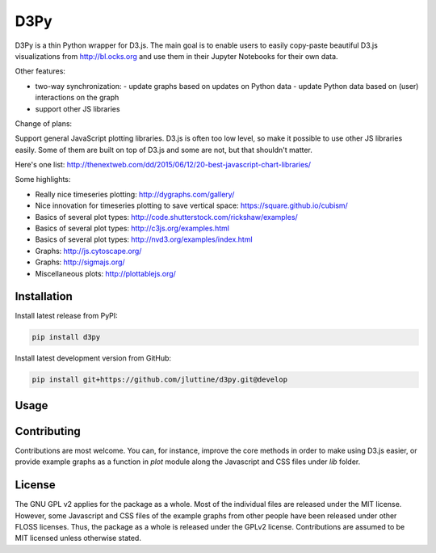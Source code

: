 D3Py
====

D3Py is a thin Python wrapper for D3.js. The main goal is to enable users to
easily copy-paste beautiful D3.js visualizations from http://bl.ocks.org and use
them in their Jupyter Notebooks for their own data.

Other features:

- two-way synchronization:
  - update graphs based on updates on Python data
  - update Python data based on (user) interactions on the graph
  
- support other JS libraries

Change of plans:

Support general JavaScript plotting libraries. D3.js is often too low level, so
make it possible to use other JS libraries easily. Some of them are built on top
of D3.js and some are not, but that shouldn't matter.

Here's one list: http://thenextweb.com/dd/2015/06/12/20-best-javascript-chart-libraries/

Some highlights:

- Really nice timeseries plotting:
  http://dygraphs.com/gallery/
- Nice innovation for timeseries plotting to save vertical space:
  https://square.github.io/cubism/
- Basics of several plot types: http://code.shutterstock.com/rickshaw/examples/
- Basics of several plot types: http://c3js.org/examples.html
- Basics of several plot types: http://nvd3.org/examples/index.html
- Graphs: http://js.cytoscape.org/
- Graphs: http://sigmajs.org/
- Miscellaneous plots: http://plottablejs.org/


Installation
------------

Install latest release from PyPI:

.. code:: console

   pip install d3py


Install latest development version from GitHub:

.. code:: console

   pip install git+https://github.com/jluttine/d3py.git@develop
   
   
Usage
-----
   

Contributing
------------

Contributions are most welcome. You can, for instance, improve the core methods
in order to make using D3.js easier, or provide example graphs as a function in
`plot` module along the Javascript and CSS files under `lib` folder.


License
-------

The GNU GPL v2 applies for the package as a whole. Most of the individual files
are released under the MIT license. However, some Javascript and CSS files of
the example graphs from other people have been released under other FLOSS
licenses. Thus, the package as a whole is released under the GPLv2 license.
Contributions are assumed to be MIT licensed unless otherwise stated.
